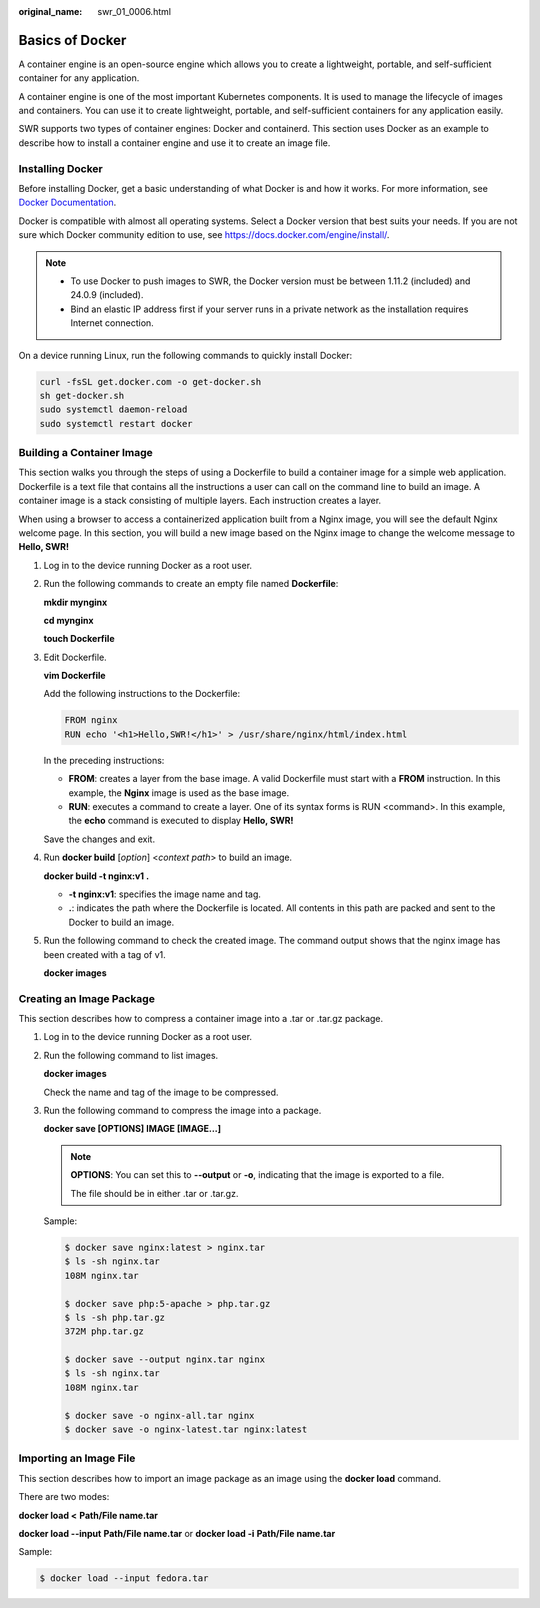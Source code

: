:original_name: swr_01_0006.html

.. _swr_01_0006:

Basics of Docker
================

A container engine is an open-source engine which allows you to create a lightweight, portable, and self-sufficient container for any application.

A container engine is one of the most important Kubernetes components. It is used to manage the lifecycle of images and containers. You can use it to create lightweight, portable, and self-sufficient containers for any application easily.

SWR supports two types of container engines: Docker and containerd. This section uses Docker as an example to describe how to install a container engine and use it to create an image file.

Installing Docker
-----------------

Before installing Docker, get a basic understanding of what Docker is and how it works. For more information, see `Docker Documentation <https://docs.docker.com>`__.

Docker is compatible with almost all operating systems. Select a Docker version that best suits your needs. If you are not sure which Docker community edition to use, see https://docs.docker.com/engine/install/.

.. note::

   -  To use Docker to push images to SWR, the Docker version must be between 1.11.2 (included) and 24.0.9 (included).
   -  Bind an elastic IP address first if your server runs in a private network as the installation requires Internet connection.

On a device running Linux, run the following commands to quickly install Docker:

.. code-block::

   curl -fsSL get.docker.com -o get-docker.sh
   sh get-docker.sh
   sudo systemctl daemon-reload
   sudo systemctl restart docker

Building a Container Image
--------------------------

This section walks you through the steps of using a Dockerfile to build a container image for a simple web application. Dockerfile is a text file that contains all the instructions a user can call on the command line to build an image. A container image is a stack consisting of multiple layers. Each instruction creates a layer.

When using a browser to access a containerized application built from a Nginx image, you will see the default Nginx welcome page. In this section, you will build a new image based on the Nginx image to change the welcome message to **Hello, SWR!**

#. Log in to the device running Docker as a root user.

#. Run the following commands to create an empty file named **Dockerfile**:

   **mkdir mynginx**

   **cd mynginx**

   **touch Dockerfile**

#. Edit Dockerfile.

   **vim Dockerfile**

   Add the following instructions to the Dockerfile:

   .. code-block::

      FROM nginx
      RUN echo '<h1>Hello,SWR!</h1>' > /usr/share/nginx/html/index.html

   In the preceding instructions:

   -  **FROM**: creates a layer from the base image. A valid Dockerfile must start with a **FROM** instruction. In this example, the **Nginx** image is used as the base image.
   -  **RUN**: executes a command to create a layer. One of its syntax forms is RUN <command>. In this example, the **echo** command is executed to display **Hello, SWR!**

   Save the changes and exit.

#. Run **docker build** [*option*] <*context path*> to build an image.

   **docker build -t nginx:v1 .**

   -  **-t nginx:v1**: specifies the image name and tag.
   -  **.**: indicates the path where the Dockerfile is located. All contents in this path are packed and sent to the Docker to build an image.

#. Run the following command to check the created image. The command output shows that the nginx image has been created with a tag of v1.

   **docker images**

Creating an Image Package
-------------------------

This section describes how to compress a container image into a .tar or .tar.gz package.

#. Log in to the device running Docker as a root user.

#. Run the following command to list images.

   **docker images**

   Check the name and tag of the image to be compressed.

#. Run the following command to compress the image into a package.

   **docker save [OPTIONS] IMAGE [IMAGE...]**

   .. note::

      **OPTIONS**: You can set this to **--output** or **-o**, indicating that the image is exported to a file.

      The file should be in either .tar or .tar.gz.

   Sample:

   .. code-block::

      $ docker save nginx:latest > nginx.tar
      $ ls -sh nginx.tar
      108M nginx.tar

      $ docker save php:5-apache > php.tar.gz
      $ ls -sh php.tar.gz
      372M php.tar.gz

      $ docker save --output nginx.tar nginx
      $ ls -sh nginx.tar
      108M nginx.tar

      $ docker save -o nginx-all.tar nginx
      $ docker save -o nginx-latest.tar nginx:latest

Importing an Image File
-----------------------

This section describes how to import an image package as an image using the **docker load** command.

There are two modes:

**docker load <** **Path/File name.tar**

**docker load --input** **Path/File name.tar** or **docker load -i** **Path/File name.tar**

Sample:

.. code-block::

   $ docker load --input fedora.tar
